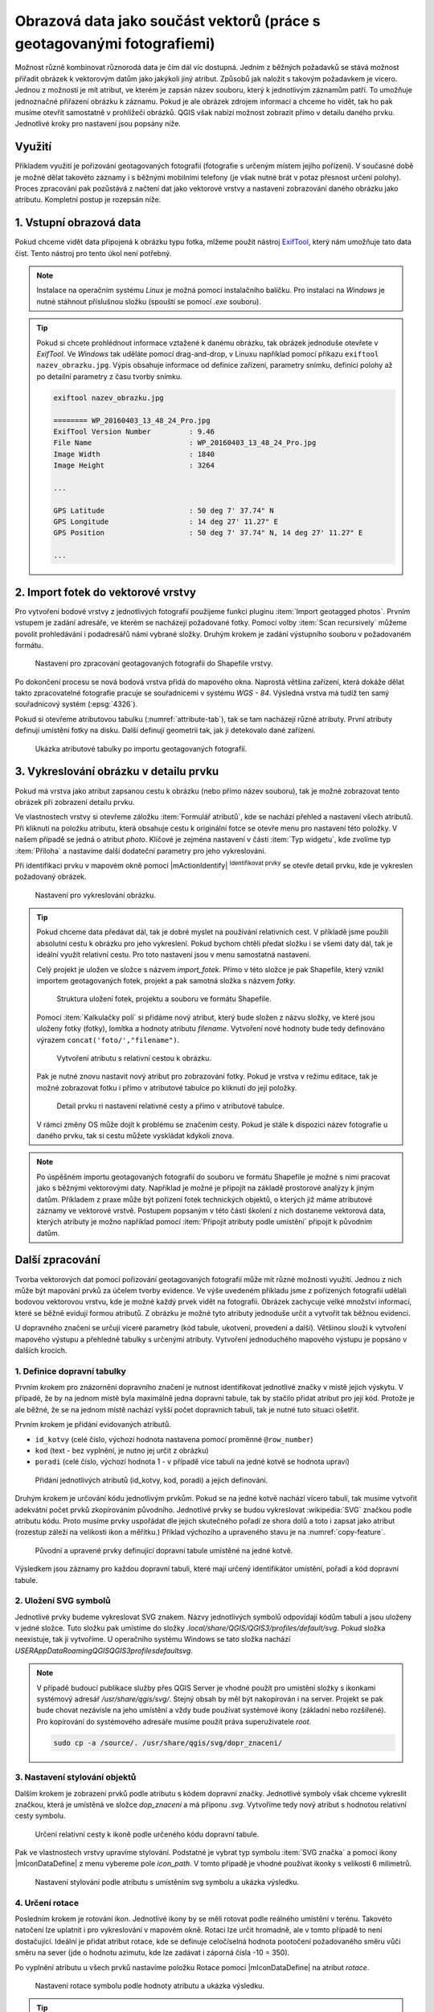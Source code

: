 Obrazová data jako součást vektorů (práce s geotagovanými fotografiemi)
^^^^^^^^^^^^^^^^^^^^^^^^^^^^^^^^^^^^^^^^^^^^^^^^^^^^^^^^^^^^^^^^^^^^^^^

Možnost různě kombinovat různorodá data je čím dál víc dostupná. Jedním z běžných
požadavků se stává možnost přiřadit obrázek k vektorovým datům jako jakýkoli
jiný atribut. Způsobů jak naložit s takovým požadavkem je vícero. Jednou z
možností je mít atribut, ve kterém je zapsán název souboru, který k jednotlivým
záznamům patří. To umožňuje jednoznačné přiřazení obrázku k záznamu. Pokud je ale
obrázek zdrojem informací a chceme ho vidět, tak ho pak musíme otevřít 
samostatně v prohlížeči obrázků. 
QGIS však nabízí možnost zobrazit přímo v detailu daného prvku. Jednotlivé
kroky pro nastavení jsou popsány níže.

Využití
=======

Příkladem využití je pořizování geotagovaných fotografií (fotografie s určeným místem
jejího pořízení). V současné době je možné dělat takovéto záznamy i s běžnými
mobilními telefony (je však nutné brát v potaz přesnost určení polohy).
Proces zpracování pak pozůstává z načtení dat jako vektorové vrstvy a nastavení
zobrazování daného obrázku jako atributu. Kompletní postup je rozepsán níže.

1. Vstupní obrazová data
========================

Pokud chceme vidět data připojená k obrázku typu fotka, mlžeme použít nástroj
`ExifTool <http://www.sno.phy.queensu.ca/~phil/exiftool/>`_, který nám umožňuje 
tato data číst. Tento nástroj pro tento úkol není potřebný.

.. note:: Instalace na operačním systému *Linux* je možná pomocí
          instalačního balíčku. Pro instalaci na *Windows* je nutné stáhnout
          příslušnou složku (spouští se pomocí `.exe` souboru).

          .. notecmd:: Instalace ExifTool
   
             .. code-block:: bash
                
                sudo apt-get install exiftool

.. tip:: Pokud si chcete prohlédnout informace vztažené k danému
   obrázku, tak obrázek jednoduše otevřete v *ExifTool*.  Ve *Windows*
   tak uděláte pomocí drag-and-drop, v Linuxu například pomocí příkazu
   ``exiftool nazev_obrazku.jpg``.  Výpis obsahuje informace od
   definice zařízení, parametry snímku, definici polohy až po detailní
   parametry z času tvorby snímku.

   .. code-block:: bash

      exiftool nazev_obrazku.jpg

      ======== WP_20160403_13_48_24_Pro.jpg
      ExifTool Version Number         : 9.46
      File Name                       : WP_20160403_13_48_24_Pro.jpg
      Image Width                     : 1840
      Image Height                    : 3264

      ...

      GPS Latitude                    : 50 deg 7' 37.74" N
      GPS Longitude                   : 14 deg 27' 11.27" E
      GPS Position                    : 50 deg 7' 37.74" N, 14 deg 27' 11.27" E

      ...
  

.. _import:

2. Import fotek do vektorové vrstvy
===================================

Pro vytvoření bodové vrstvy z jednotlivých fotografií použijeme funkci
pluginu :item:`Import geotagged photos`.  
Prvním vstupem je zadání adresáře, ve kterém se nacházejí požadované fotky.
Pomocí volby :item:`Scan recursively` můžeme povolit
prohledávání i podadresářů námi vybrané složky.
Druhým krokem je zadání výstupního souboru v požadovaném formátu.

.. figure:: images/import_photos.png

   Nastavení pro zpracování geotagovaných fotografii do Shapefile vrstvy.

Po dokončení procesu se nová bodová vrstva přidá do mapového okna. 
Naprostá většina zařízení, která dokáže dělat takto zpracovatelné fotografie
pracuje se souřadnicemi v systému *WGS - 84*. Výsledná vrstva má tudíž ten samý
souřadnicový systém (:epsg:`4326`).

Pokud si otevřeme atributovou tabulku (:numref:`attribute-tab`), tak se
tam nacházejí různé atributy. První atributy definují umístění fotky na disku.
Další definují geometrii tak, jak ji detekovalo dané zařízení. 

.. _attribute-tab:

.. figure:: images/geotag_attr_table.png
   :class: large

   Ukázka atributové tabulky po importu geotagovaných fotografií.

3. Vykreslování obrázku v detailu prvku
=======================================

Pokud má vrstva jako atribut zapsanou cestu k obrázku (nebo přímo název
souboru), tak je možné zobrazovat tento obrázek při zobrazení detailu prvku.

Ve vlastnostech vrstvy si otevřeme záložku :item:`Formulář atributů`, kde se
nachází přehled a nastavení všech atributů.
Při kliknutí na položku atributu, která obsahuje cestu k originální fotce se
otevře menu pro nastavení této položky. V našem případě se jedná o atribut
`photo`. Klíčové je zejména nastavení v části  :item:`Typ widgetu`, kde zvolíme
typ :item:`Příloha` a nastavíme další dodateční parametry pro jeho
vykreslování.


Při identifikaci prvku v mapovém okně pomocí |mActionIdentify|
:sup:`Identifikovat prvky` se otevře detail prvku, kde je vykreslen požadovaný
obrázek.

.. figure:: images/geotag_set_image.png
   :class: large
   
   Nastavení pro vykreslování obrázku.


.. tip::
   Pokud chceme data předávat dál, tak je dobré myslet na používání relativních
   cest. V příkladě jsme použili absolutní cestu k obrázku pro jeho vykreslení.
   Pokud bychom chtěli předat složku i se všemi daty dál, tak je ideální využít
   relativní cestu. Pro toto nastavení jsou v  menu samostatná nastavení.

   Celý projekt je uložen ve složce s názvem `import_fotek`. Přímo v
   této složce je pak Shapefile, který vznikl importem geotagovaných
   fotek, projekt a pak samotná složka s názvem `fotky`.

   .. figure:: images/geotag_files.png
      :class: small

      Struktura uložení fotek, projektu a souboru ve formátu Shapefile.

   Pomocí :item:`Kalkulačky polí` si přidáme nový atribut, který bude složen z
   názvu složky, ve které jsou uloženy fotky (fotky), lomítka a hodnoty atributu
   `filename`. Vytvoření nové hodnoty bude tedy definováno výrazem 
   ``concat('foto/',"filename")``.

   .. figure:: images/geotag_field_calc.png
      :class: small

      Vytvoření atributu s relativní cestou k obrázku.

   Pak je nutné znovu nastavit nový atribut pro zobrazování fotky. 
   Pokud je vrstva v režimu editace, tak je možné zobrazovat fotku i přímo
   v atributové tabulce po kliknutí do její položky.

   .. figure:: images/geotag_rel_path.png
      :class: large

      Detail prvku ri nastavení relativné cesty a přímo v atributové tabulce.

   V rámci změny OS může dojít k problému se značením cesty. Pokud je stále k
   dispozici název fotografie u daného prvku, tak si cestu můžete vyskládat
   kdykoli znova.

.. note::

   Po úspěšném importu geotagovaných fotografií do souboru ve formátu
   Shapefile je možné s nimi pracovat jako s běžnými vektorovými daty.
   Například je možné je připojit na základě prostorové analýzy k
   jiným datům.  Příkladem z praxe může být pořízení fotek technických
   objektů, o kterých již máme atributové záznamy ve vektorové vrstvě.
   Postupem popsaným v této části školení z nich dostaneme vektorová
   data, kterých atributy je možno například pomocí :item:`Připojit
   atributy podle umístění` připojit k původním datům.
   

Další zpracování
================

Tvorba vektorových dat pomocí pořizování geotagovaných fotografií může mít různé
možnosti využití. 
Jednou z nich může být mapování prvků za účelem tvorby evidence. Ve výše
uvedeném příkladu jsme z pořízených fotografií udělali  bodovou vektorovou
vrstvu, kde je možné každý prvek vidět na fotografii. 
Obrázek zachycuje velké množství informací, které se běžně evidují formou
atributů. Z obrázku je možné tyto atributy jednoduše určit a vytvořit tak
běžnou evidenci.

U dopravného značení se určují víceré parametry (kód tabule, ukotvení,
provedení a další). Většinou slouží k vytvoření mapového výstupu a přehledné
tabulky s určenými atributy.
Vytvoření jednoduchého mapového výstupu je popsáno v dalších krocích.

1. Definice dopravní tabulky
----------------------------

Prvním krokem pro znázornění dopravního značení je nutnost identifikovat
jednotlivé značky v místě jejich výskytu.
V případě, že by na jednom místě byla maximálně jedna dopravní tabule, tak by
stačilo přidat atribut pro její kód. 
Protože je ale běžné, že se na jednom místě nachází vyšší počet dopravních
tabulí, tak je nutné tuto situaci ošetřit.

Prvním krokem je přidání evidovaných atributů.

* ``id_kotvy`` (celé číslo, výchozí hodnota nastavena pomocí proměnné
  ``@row_number``)
* ``kod`` (text - bez vyplnění, je nutno jej určit z obrázku)
* ``poradi`` (celé číslo, výchozí hodnota 1 - v případě více tabulí
  na jedné kotvě se hodnota upraví)  

.. figure:: images/geotag_add_attribute.png
   :class: large

   Přidání jednotlivých atributů (id_kotvy, kod, poradi) a jejich definování.

Druhým krokem je určování kódu jednotlivým prvkům. Pokud se na jedné
kotvě nachází vícero tabulí, tak musíme vytvořit adekvátní počet prvků
zkopírováním původního. Jednotlivé prvky se budou vykreslovat
:wikipedia:`SVG` značkou podle atributu kódu. Proto musíme prvky
uspořádat dle jejich skutečného pořadí ze shora dolů a toto i zapsat
jako atribut (rozestup záleží na velikosti ikon a měřítku.)  Příklad
výchozího a upraveného stavu je na :numref:`copy-feature`.

.. _copy-feature:

.. figure:: images/geotag_edit_attr.png
   :class: large

   Původní a upravené prvky definující dopravní tabule umístěné na jedné kotvě.

Výsledkem jsou záznamy pro každou dopravní tabuli, které mají určený
identifikátor umístění, pořadí a kód dopravní tabule. 


2. Uložení SVG symbolů
----------------------

Jednotlivé prvky budeme vykreslovat SVG znakem. Názvy jednotlivých
symbolů odpovídají kódům tabulí a jsou uloženy v jedné složce. Tuto
složku pak umístíme do složky `.local/share/QGIS/QGIS3/profiles/default/svg`.
Pokud složka neexistuje, tak ji vytvoříme.
U operačního systému Windows se tato složka nachází  
`USER\AppData\Roaming\QGIS\QGIS3\profiles\default\svg`.

.. note:: V případě budoucí publikace služby přes QGIS Server je vhodné použít
          pro umístění složky s ikonkami systémový adresář 
          `/usr/share/qgis/svg/`. Stejný obsah by měl být nakopírován i na 
          server. Projekt se pak bude chovat nezávisle na jeho umístění a vždy
          bude používat systémové ikony (základní nebo rozšířené).
          Pro kopírování do systémového adresáře musíme použít práva 
          superuživatele `root`.

          .. code-block:: bash

             sudo cp -a /source/. /usr/share/qgis/svg/dopr_znaceni/


3. Nastavení stylování objektů
------------------------------

Dalším krokem je zobrazení prvků podle atributu s kódem dopravní značky.
Jednotlivé symboly však chceme vykreslit značkou, která je umístěná ve složce
`dop_znaceni` a má příponu `.svg`. Vytvoříme tedy nový atribut s hodnotou
relativní cesty symbolu.

.. figure:: images/geotag_icon_path.png
   :class: small

   Určení relativní cesty k ikoně podle určeného kódu dopravní tabule.

Pak ve vlastnostech vrstvy upravíme stylování. 
Podstatné je vybrat typ symbolu :item:`SVG značka` a pomocí ikony
|mIconDataDefine| z menu vybereme pole `icon_path`. V tomto případě je vhodné
používat ikonky s velikostí 6 milimetrů.

.. figure:: images/geotag_set_icon.png
   :class: large
   
   Nastavení stylování podle atributu s umístěním svg symbolu a ukázka výsledku.


4. Určení rotace
----------------

Posledním krokem je rotování ikon. Jednotlivé ikony by se měli rotovat podle
reálného umístění v terénu.
Takovéto natočení lze uplatnit i pro vykreslování v mapovém okně. Rotaci lze
určit hromadně, ale v tomto případě to není dostačující.
Ideální je přidat atribut rotace, kde se definuje celočíselná hodnota pootočení
požadovaného směru vůči směru na sever (jde o hodnotu azimutu, kde lze zadávat i
záporná čísla -10 = 350).

Po vyplnění atributu u všech prvků nastavíme položku Rotace pomocí
|mIconDataDefine| na atribut `rotace`.

.. figure:: images/geotag_icon_rotation.png
   :class: large

   Nastavení rotace symbolu podle hodnoty atributu a ukázka výsledku.


.. tip::
   Některá zařízení jsou schopna určovat a i ukládat informace o orientaci
   přístoje.
   U takovýchto přístrojů se tedy v exif datech objeví takováto položka:

   .. code-block:: bash

      ...

     GPS Img Direction Ref           : True North
     GPS Img Direction               : 32.52336904
      ...


   Dále je pak možné rotaci symbolů nastavit přímo z toho atributu.
   


